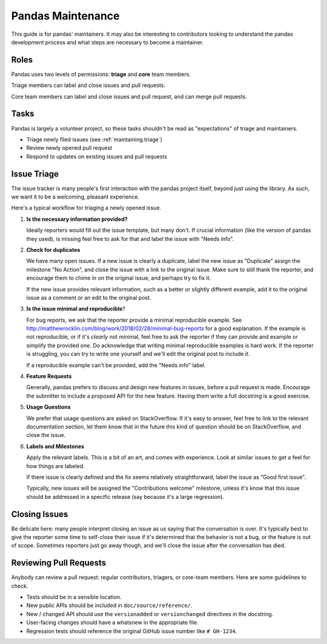 .. _maintaining:

******************
Pandas Maintenance
******************

This guide is for pandas' maintainers. It may also be interesting to contributors
looking to understand the pandas development process and what steps are necessary
to become a maintainer.

Roles
-----

Pandas uses two levels of permissions: **triage** and **core** team members.

Triage members can label and close issues and pull requests.

Core team members can label and close issues and pull request, and can merge
pull requests.

Tasks
-----

Pandas is largely a volunteer project, so these tasks shouldn't be read as
"expectations" of triage and maintainers.

* Triage newly filed issues (see :ref:`maintaining.triage`)
* Review newly opened pull request
* Respond to updates on existing issues and pull requests

.. _maintaining.triage:

Issue Triage
------------

The issue tracker is many people's first interaction with the pandas project itself,
beyond just using the library. As such, we want it to be a welcoming, pleasant
experience.

Here's a typical workflow for triaging a newly opened issue.

1. **Is the necessary information provided?**

   Ideally reporters would fill out the issue template, but many don't.
   If crucial information (like the version of pandas they used), is missing
   feel free to ask for that and label the issue with "Needs info".

2. **Check for duplicates**

   We have many open issues. If a new issue is clearly a duplicate, label the
   new issue as "Duplicate" assign the milestone "No Action", and close the issue
   with a link to the original issue. Make sure to still thank the reporter, and
   encourage them to chime in on the original issue, and perhaps try to fix it.

   If the new issue provides relevant information, such as a better or slightly
   different example, add it to the original issue as a comment or an edit to
   the original post.

3. **Is the issue minimal and reproducible**?

   For bug reports, we ask that the reporter provide a minimal reproducible
   example. See http://matthewrocklin.com/blog/work/2018/02/28/minimal-bug-reports
   for a good explanation. If the example is not reproducible, or if it's
   *clearly* not minimal, feel free to ask the reporter if they can provide
   and example or simplify the provided one. Do acknowledge that writing
   minimal reproducible examples is hard work. If the reporter is struggling,
   you can try to write one yourself and we'll edit the original post to include it.

   If a reproducible example can't be provided, add the "Needs info" label.

4. **Feature Requests**

   Generally, pandas prefers to discuss and design new features in issues, before
   a pull request is made. Encourage the submitter to include a proposed API
   for the new feature. Having them write a full docstring is a good exercise.

5. **Usage Questions**

   We prefer that usage questions are asked on StackOverflow. If it's easy to
   answer, feel free to link to the relevant documentation section, let them
   know that in the future this kind of question should be on StackOverflow,
   and close the issue.

6. **Labels and Milestones**

   Apply the relevant labels. This is a bit of an art, and comes with experience.
   Look at similar issues to get a feel for how things are labeled.

   If there issue is clearly defined and the fix seems relatively straightforward,
   label the issue as "Good first issue".

   Typically, new issues will be assigned the "Contributions welcome" milestone,
   unless it's know that this issue should be addressed in a specific release (say
   because it's a large regression).

Closing Issues
--------------

Be delicate here: many people interpret closing an issue as us saying that the
conversation is over. It's typically best to give the reporter some time to
self-close their issue if it's determined that the behavior is not a bug,
or the feature is out of scope. Sometimes reporters just go away though, and
we'll close the issue after the conversation has died.

Reviewing Pull Requests
-----------------------

Anybody can review a pull request: regular contributors, triagers, or core-team
members. Here are some guidelines to check.

* Tests should be in a sensible location.
* New public APIs should be included in ``doc/source/reference/``.
* New / changed API should use the ``versionadded`` or ``versionchanged`` directives in the docstring.
* User-facing changes should have a whatsnew in the appropriate file.
* Regression tests should reference the original GitHub issue number like ``# GH-1234``.

.. _people: https://github.com/pandas-dev/pandas-governance/blob/master/people.md
